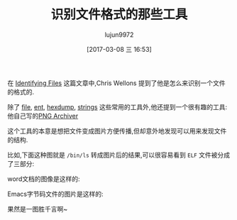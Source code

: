 #+TITLE: 识别文件格式的那些工具
#+AUTHOR: lujun9972
#+TAGS: linux和它的小伙伴
#+DATE: [2017-03-08 三 16:53]
#+LANGUAGE:  zh-CN
#+OPTIONS:  H:6 num:nil toc:t \n:nil ::t |:t ^:nil -:nil f:t *:t <:nil

在 [[http://nullprogram.com/blog/2010/05/20/][Identifying Files]] 这篇文章中,Chris Wellons 提到了他是怎么来识别一个文件的格式的.

除了 [[http://packages.debian.org/sid/file][file]], [[http://www.fourmilab.ch/random/][ent]], [[http://code.google.com/p/hexdump/][hexdump]], [[http://en.wikipedia.org/wiki/Strings_(Unix)][strings]] 这些常用的工具外,他还提到一个很有趣的工具: 他自己写的[[https://github.com/skeeto/pngarch][PNG Archiver]]

这个工具的本意是想把文件变成图片方便传播,但却意外地发现可以用来发现文件的结构.

比如,下面这种图就是 =/bin/ls= 转成图片后的结果,可以很容易看到 =ELF= 文件被分成了三部分:

[[https://nullprogram.com/img/pngarch/bin-ls.png]]

word文档的图像是这样的:

[[https://nullprogram.com/img/pngarch/word-doc.png]]

Emacs字节码文件的图片是这样的:

[[https://nullprogram.com/img/pngarch/elc.png]]

果然是一图胜千言啊~
